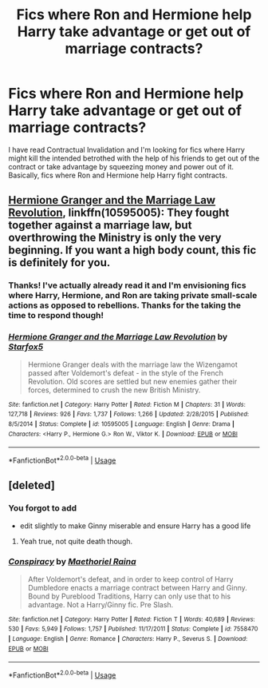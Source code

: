 #+TITLE: Fics where Ron and Hermione help Harry take advantage or get out of marriage contracts?

* Fics where Ron and Hermione help Harry take advantage or get out of marriage contracts?
:PROPERTIES:
:Score: 4
:DateUnix: 1578804948.0
:DateShort: 2020-Jan-12
:FlairText: Request
:END:
I have read Contractual Invalidation and I'm looking for fics where Harry might kill the intended betrothed with the help of his friends to get out of the contract or take advantage by squeezing money and power out of it. Basically, fics where Ron and Hermione help Harry fight contracts.


** [[https://www.fanfiction.net/s/10595005/1/Hermione-Granger-and-the-Marriage-Law-Revolution][Hermione Granger and the Marriage Law Revolution]], linkffn(10595005): They fought together against a marriage law, but overthrowing the Ministry is only the very beginning. If you want a high body count, this fic is definitely for you.
:PROPERTIES:
:Author: InquisitorCOC
:Score: 5
:DateUnix: 1578808269.0
:DateShort: 2020-Jan-12
:END:

*** Thanks! I've actually already read it and I'm envisioning fics where Harry, Hermione, and Ron are taking private small-scale actions as opposed to rebellions. Thanks for the taking the time to respond though!
:PROPERTIES:
:Score: 3
:DateUnix: 1578808473.0
:DateShort: 2020-Jan-12
:END:


*** [[https://www.fanfiction.net/s/10595005/1/][*/Hermione Granger and the Marriage Law Revolution/*]] by [[https://www.fanfiction.net/u/2548648/Starfox5][/Starfox5/]]

#+begin_quote
  Hermione Granger deals with the marriage law the Wizengamot passed after Voldemort's defeat - in the style of the French Revolution. Old scores are settled but new enemies gather their forces, determined to crush the new British Ministry.
#+end_quote

^{/Site/:} ^{fanfiction.net} ^{*|*} ^{/Category/:} ^{Harry} ^{Potter} ^{*|*} ^{/Rated/:} ^{Fiction} ^{M} ^{*|*} ^{/Chapters/:} ^{31} ^{*|*} ^{/Words/:} ^{127,718} ^{*|*} ^{/Reviews/:} ^{926} ^{*|*} ^{/Favs/:} ^{1,737} ^{*|*} ^{/Follows/:} ^{1,266} ^{*|*} ^{/Updated/:} ^{2/28/2015} ^{*|*} ^{/Published/:} ^{8/5/2014} ^{*|*} ^{/Status/:} ^{Complete} ^{*|*} ^{/id/:} ^{10595005} ^{*|*} ^{/Language/:} ^{English} ^{*|*} ^{/Genre/:} ^{Drama} ^{*|*} ^{/Characters/:} ^{<Harry} ^{P.,} ^{Hermione} ^{G.>} ^{Ron} ^{W.,} ^{Viktor} ^{K.} ^{*|*} ^{/Download/:} ^{[[http://www.ff2ebook.com/old/ffn-bot/index.php?id=10595005&source=ff&filetype=epub][EPUB]]} ^{or} ^{[[http://www.ff2ebook.com/old/ffn-bot/index.php?id=10595005&source=ff&filetype=mobi][MOBI]]}

--------------

*FanfictionBot*^{2.0.0-beta} | [[https://github.com/tusing/reddit-ffn-bot/wiki/Usage][Usage]]
:PROPERTIES:
:Author: FanfictionBot
:Score: 1
:DateUnix: 1578808285.0
:DateShort: 2020-Jan-12
:END:


** [deleted]
:PROPERTIES:
:Score: 0
:DateUnix: 1578815352.0
:DateShort: 2020-Jan-12
:END:

*** You forgot to add

- edit slightly to make Ginny miserable and ensure Harry has a good life
:PROPERTIES:
:Author: LiriStorm
:Score: 3
:DateUnix: 1578833087.0
:DateShort: 2020-Jan-12
:END:

**** Yeah true, not quite death though.
:PROPERTIES:
:Author: VD909
:Score: 0
:DateUnix: 1578853749.0
:DateShort: 2020-Jan-12
:END:


*** [[https://www.fanfiction.net/s/7558470/1/][*/Conspiracy/*]] by [[https://www.fanfiction.net/u/1842035/Maethoriel-Raina][/Maethoriel Raina/]]

#+begin_quote
  After Voldemort's defeat, and in order to keep control of Harry Dumbledore enacts a marriage contract between Harry and Ginny. Bound by Pureblood Traditions, Harry can only use that to his advantage. Not a Harry/Ginny fic. Pre Slash.
#+end_quote

^{/Site/:} ^{fanfiction.net} ^{*|*} ^{/Category/:} ^{Harry} ^{Potter} ^{*|*} ^{/Rated/:} ^{Fiction} ^{T} ^{*|*} ^{/Words/:} ^{40,689} ^{*|*} ^{/Reviews/:} ^{530} ^{*|*} ^{/Favs/:} ^{5,949} ^{*|*} ^{/Follows/:} ^{1,757} ^{*|*} ^{/Published/:} ^{11/17/2011} ^{*|*} ^{/Status/:} ^{Complete} ^{*|*} ^{/id/:} ^{7558470} ^{*|*} ^{/Language/:} ^{English} ^{*|*} ^{/Genre/:} ^{Romance} ^{*|*} ^{/Characters/:} ^{Harry} ^{P.,} ^{Severus} ^{S.} ^{*|*} ^{/Download/:} ^{[[http://www.ff2ebook.com/old/ffn-bot/index.php?id=7558470&source=ff&filetype=epub][EPUB]]} ^{or} ^{[[http://www.ff2ebook.com/old/ffn-bot/index.php?id=7558470&source=ff&filetype=mobi][MOBI]]}

--------------

*FanfictionBot*^{2.0.0-beta} | [[https://github.com/tusing/reddit-ffn-bot/wiki/Usage][Usage]]
:PROPERTIES:
:Author: FanfictionBot
:Score: -1
:DateUnix: 1578815405.0
:DateShort: 2020-Jan-12
:END:

